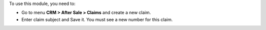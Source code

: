 To use this module, you need to:

* Go to menu **CRM > After Sale > Claims** and create a new claim.
* Enter claim subject and Save it. You must see a new number for this claim.
